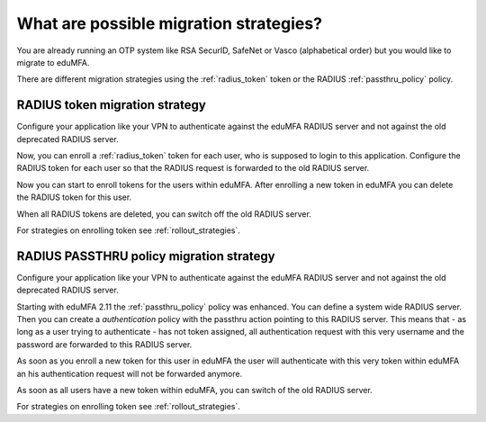.. _migration_strategies:

What are possible migration strategies?
---------------------------------------

.. index:: migration strategy, migration, radius server, radius migration

You are already running an OTP system like RSA SecurID, SafeNet or Vasco
(alphabetical order) but you would like to migrate to eduMFA.

There are different migration strategies using the
:ref:`radius_token` token or the RADIUS :ref:`passthru_policy` policy.

RADIUS token migration strategy
~~~~~~~~~~~~~~~~~~~~~~~~~~~~~~~

Configure your application like your VPN to authenticate against the
eduMFA RADIUS server and not against the old deprecated RADIUS server.

Now, you can enroll a :ref:`radius_token` token for each user, who is supposed to
login to this application. Configure the RADIUS token for each user so that
the RADIUS request is forwarded to the old RADIUS server.

Now you can start to enroll tokens for the users within eduMFA. After
enrolling a new token in eduMFA you can delete the RADIUS token for this
user.

When all RADIUS tokens are deleted, you can switch off the old RADIUS server.

For strategies on enrolling token see :ref:`rollout_strategies`.

RADIUS PASSTHRU policy migration strategy
~~~~~~~~~~~~~~~~~~~~~~~~~~~~~~~~~~~~~~~~~
Configure your application like your VPN to authenticate against the
eduMFA RADIUS server and not against the old deprecated RADIUS server.

Starting with eduMFA 2.11 the :ref:`passthru_policy` policy was enhanced. You
can define a system wide RADIUS server. Then you can create a
*authentication* policy with the passthru action pointing to this RADIUS
server. This means that - as long as a user trying to authenticate - has not
token assigned, all authentication request with this very username and the
password are forwarded to this RADIUS server.

As soon as you enroll a new token for this user in eduMFA the user will
authenticate with this very token within eduMFA an his authentication
request will not be forwarded anymore.

As soon as all users have a new token within eduMFA, you can switch of
the old RADIUS server.

For strategies on enrolling token see :ref:`rollout_strategies`.
